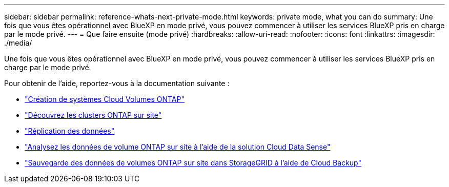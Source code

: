 ---
sidebar: sidebar 
permalink: reference-whats-next-private-mode.html 
keywords: private mode, what you can do 
summary: Une fois que vous êtes opérationnel avec BlueXP en mode privé, vous pouvez commencer à utiliser les services BlueXP pris en charge par le mode privé. 
---
= Que faire ensuite (mode privé)
:hardbreaks:
:allow-uri-read: 
:nofooter: 
:icons: font
:linkattrs: 
:imagesdir: ./media/


[role="lead"]
Une fois que vous êtes opérationnel avec BlueXP en mode privé, vous pouvez commencer à utiliser les services BlueXP pris en charge par le mode privé.

Pour obtenir de l'aide, reportez-vous à la documentation suivante :

* https://docs.netapp.com/us-en/cloud-manager-cloud-volumes-ontap/index.html["Création de systèmes Cloud Volumes ONTAP"^]
* https://docs.netapp.com/us-en/cloud-manager-ontap-onprem/index.html["Découvrez les clusters ONTAP sur site"^]
* https://docs.netapp.com/us-en/cloud-manager-replication/index.html["Réplication des données"^]
* https://docs.netapp.com/us-en/cloud-manager-data-sense/task-deploy-compliance-dark-site.html["Analysez les données de volume ONTAP sur site à l'aide de la solution Cloud Data Sense"^]
* https://docs.netapp.com/us-en/cloud-manager-backup-restore/task-backup-onprem-private-cloud.html["Sauvegarde des données de volumes ONTAP sur site dans StorageGRID à l'aide de Cloud Backup"^]

